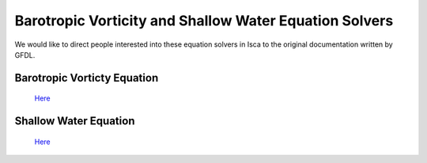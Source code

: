Barotropic Vorticity and Shallow Water Equation Solvers
=======================================================
We would like to direct people interested into these equation solvers in Isca to the original documentation written by GFDL.

Barotropic Vorticty Equation
----------------------------

 `Here <https://www.gfdl.noaa.gov/wp-content/uploads/files/user_files/pjp/barotropic.pdf>`_

Shallow Water Equation
----------------------

 `Here <https://www.gfdl.noaa.gov/wp-content/uploads/files/user_files/pjp/shallow.pdf>`_
